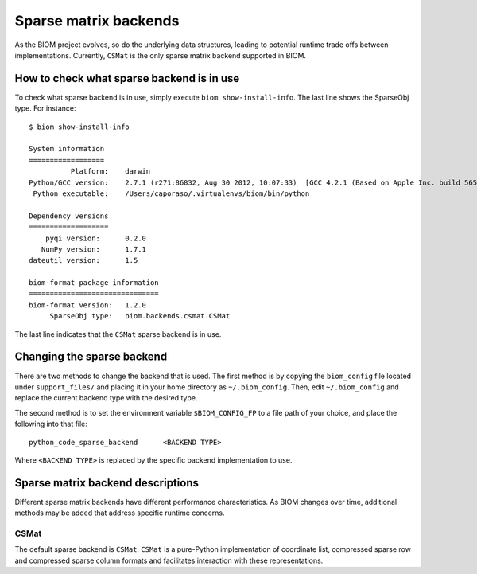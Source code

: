 .. _change_sparse_backend:

======================
Sparse matrix backends
======================

As the BIOM project evolves, so do the underlying data structures, leading to potential runtime trade offs between implementations. Currently, ``CSMat`` is the only sparse matrix backend supported in BIOM.

How to check what sparse backend is in use
==========================================

To check what sparse backend is in use, simply execute ``biom show-install-info``. The last line shows the SparseObj type. For instance::

 $ biom show-install-info

 System information
 ==================
           Platform:	darwin
 Python/GCC version:	2.7.1 (r271:86832, Aug 30 2012, 10:07:33)  [GCC 4.2.1 (Based on Apple Inc. build 5658) (LLVM build 2336.11.00)]
  Python executable:	/Users/caporaso/.virtualenvs/biom/bin/python
 
 Dependency versions
 ===================
     pyqi version:	0.2.0
    NumPy version:	1.7.1
 dateutil version:	1.5
 
 biom-format package information
 ===============================
 biom-format version:	1.2.0
      SparseObj type:	biom.backends.csmat.CSMat

The last line indicates that the ``CSMat`` sparse backend is in use.

Changing the sparse backend
===========================

There are two methods to change the backend that is used. The first method is by copying the ``biom_config`` file located under ``support_files/`` and placing it in your home directory as ``~/.biom_config``. Then, edit ``~/.biom_config`` and replace the current backend type with the desired type.

The second method is to set the environment variable ``$BIOM_CONFIG_FP`` to a file path of your choice, and place the following into that file::

	python_code_sparse_backend	<BACKEND TYPE>

Where ``<BACKEND TYPE>`` is replaced by the specific backend implementation to use.

Sparse matrix backend descriptions
==================================

Different sparse matrix backends have different performance characteristics. As BIOM changes over time, additional methods may be added that address specific runtime concerns.

CSMat
-----

The default sparse backend is ``CSMat``. ``CSMat`` is a pure-Python implementation of coordinate list, compressed sparse row and compressed sparse column formats and facilitates interaction with these representations.
